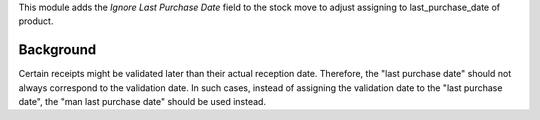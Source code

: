 This module adds the *Ignore Last Purchase Date* field to the stock move to adjust
assigning to last_purchase_date of product.

Background
~~~~~~~~~~

Certain receipts might be validated later than their actual reception date.
Therefore, the "last purchase date" should not always correspond to the validation date.
In such cases, instead of assigning the validation date to the "last purchase date",
the "man last purchase date" should be used instead.
